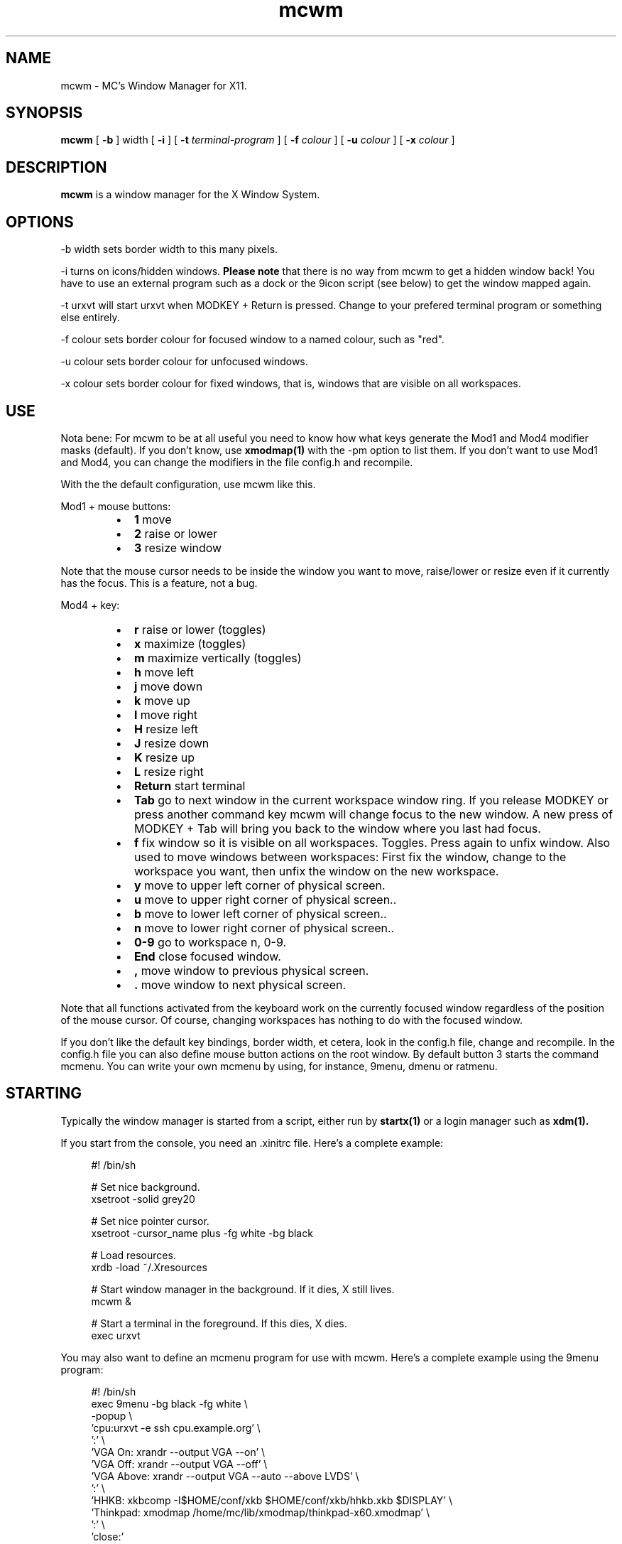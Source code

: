 .TH mcwm 1 "Nov 07, 2011" "" ""
.SH NAME
mcwm \- MC's Window Manager for X11.
.SH SYNOPSIS
.B mcwm
[ 
.B \-b 
] width
[ 
.B \-i
]
[ 
.B \-t 
.I terminal-program
] [ 
.B \-f 
.I colour
] [ 
.B \-u 
.I colour
] [ 
.B \-x
.I colour
]

.SH DESCRIPTION
.B mcwm\fP is a window manager for the X Window System.

.SH OPTIONS
.PP
\-b width sets border width to this many pixels.
.PP
\-i turns on icons/hidden windows. 
.B Please note
that there is no way from mcwm to get a hidden window back! You have
to use an external program such as a dock or the 9icon script (see
below) to get the window mapped again.
.PP
\-t urxvt will start urxvt when MODKEY + Return is pressed. Change to
your prefered terminal program or something else entirely.
.PP
\-f colour sets border colour for focused window to a named colour,
such as "red".
.PP
\-u colour sets border colour for unfocused windows.
.PP
\-x colour sets border colour for fixed windows, that is, windows that
are visible on all workspaces.

.SH USE
Nota bene: For mcwm to be at all useful you need to know how what keys
generate the Mod1 and Mod4 modifier masks (default). If you don't
know, use
.B xmodmap(1)
with the \-pm option to list them. If you don't want to use Mod1 and
Mod4, you can change the modifiers in the file config.h and recompile.

With the the default configuration, use mcwm like this.
.PP
Mod1 + mouse buttons:
.RS
.IP \(bu 2
.B 1
move
.IP \(bu 2
.B 2
raise or lower
.IP \(bu 2
.B 3
resize window
.RE
.PP
Note that the mouse cursor needs to be inside the window you want to
move, raise/lower or resize even if it currently has the focus. This
is a feature, not a bug.
.PP
Mod4 + key:
.RS
.IP \(bu 2
.B r 
raise or lower (toggles)
.IP \(bu 2
.B x 
maximize (toggles)
.IP \(bu 2
.B m 
maximize vertically (toggles)
.IP \(bu 2
.B h 
move left
.IP \(bu 2
.B j 
move down
.IP \(bu 2
.B k 
move up
.IP \(bu 2
.B l 
move right
.IP \(bu 2
.B H 
resize left
.IP \(bu 2
.B J 
resize down
.IP \(bu 2
.B K 
resize up
.IP \(bu 2
.B L
resize right
.IP \(bu 2
.B Return
start terminal
.IP \(bu 2
.B Tab
go to next window in the current workspace window ring. If you release
MODKEY or press another command key mcwm will change focus to the new
window. A new press of MODKEY + Tab will bring you back to the window
where you last had focus.
.IP \(bu 2
.B f
fix window so it is visible on all workspaces. Toggles. Press again to
unfix window. Also used to move windows between workspaces: First fix
the window, change to the workspace you want, then unfix the window on
the new workspace.
.IP \(bu 2
.B y
move to upper left corner of physical screen.
.IP \(bu 2
.B u
move  to upper right corner of physical screen..
.IP \(bu 2
.B b
move to lower left corner of physical screen..
.IP \(bu 2
.B n
move to lower right corner of physical screen..
.IP \(bu 2
.B 0\-9
go to workspace n, 0-9.
.IP \(bu 2
.B End
close focused window.
.IP \(bu 2
.B ,
move window to previous physical screen.
.IP \(bu 2
.B .
move window to next physical screen.
.RE
.PP
Note that all functions activated from the keyboard work on the
currently focused window regardless of the position of the mouse
cursor. Of course, changing workspaces has nothing to do with the
focused window.
.PP
If you don't like the default key bindings, border width, et cetera,
look in the config.h file, change and recompile. In the config.h file
you can also define mouse button actions on the root window. By
default button 3 starts the command mcmenu. You can write your own
mcmenu by using, for instance, 9menu, dmenu or ratmenu.
.PP
.SH STARTING
Typically the window manager is started from a script, either run by
.B startx(1) 
or a login manager such as 
.B xdm(1).
.PP
If you start from the console, you need an .xinitrc file. Here's a
complete example:
.sp
.in +4
.nf
\&#! /bin/sh

# Set nice background.
xsetroot -solid grey20

# Set nice pointer cursor.
xsetroot \-cursor_name plus \-fg white \-bg black

# Load resources.
xrdb \-load ~/.Xresources

# Start window manager in the background. If it dies, X still lives.
mcwm &

# Start a terminal in the foreground. If this dies, X dies.
exec urxvt
.fi
.in -4
.sp
.PP
You may also want to define an mcmenu program for use with mcwm.
Here's a complete example using the 9menu program:
.sp
.in +4
.nf
\&#! /bin/sh
exec 9menu -bg black -fg white \\
 -popup \\
 'cpu:urxvt -e ssh cpu.example.org' \\
 ':' \\
 'VGA On: xrandr --output VGA --on' \\
 'VGA Off: xrandr --output VGA --off' \\
 'VGA Above: xrandr --output VGA --auto --above LVDS' \\
 ':' \\
 'HHKB: xkbcomp -I$HOME/conf/xkb $HOME/conf/xkb/hhkb.xkb $DISPLAY' \\
 'Thinkpad: xmodmap /home/mc/lib/xmodmap/thinkpad-x60.xmodmap' \\
 ':' \\
 'close:'
.fi
.in -4
.sp
.PP
Christian Neukirchen wrote a little script you can use to get
iconified windows mapped again. It relies on xwininfo and xdotool and
GNU xargs.
.sp
.in +4
.nf
\&#! /bin/sh
# 9icon - show 9menu of iconified windows for unmapping

IFS="
"

for win in $(xwininfo -root -children | awk '$1~/0x/ && $2~/"/ {print $1}'); do
  xprop -id $win WM_NAME WM_STATE |
  awk -F'"' -v win=$win '
    /^WM_NAME/ { name=$2 }
    /window state: Iconic/ {
      print name ":xdotool windowmap " win " windowraise " win
    }
  '
done | xargs -r -d'\\n' \\
  9menu -popup -label 9icon -bg grey20 -fg grey80 -font fixed
.fi
.in -4
.sp
.SH AUTHOR
Michael Cardell Widerkrantz <mc@hack.org>.
